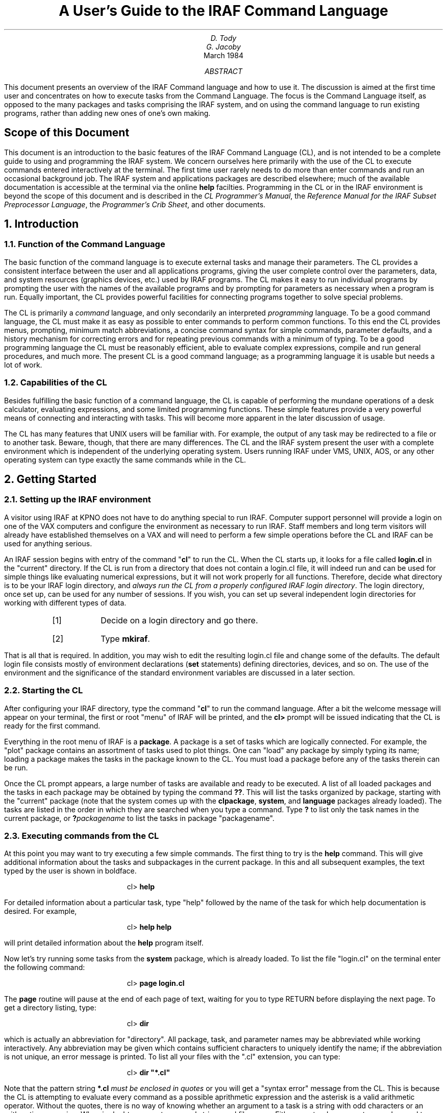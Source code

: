 .RP
.ND
.TL
A User's Guide to the IRAF Command Language
.AU
D. Tody
G. Jacoby
.AI
.K2 "" "" "*"
March 1984
.AB
This document presents an overview of the IRAF Command language
and how to use it.  The discussion is aimed at the first time
user and concentrates on how to execute tasks from the Command
Language.  The focus is the Command Language itself, as opposed
to the many packages and tasks comprising the IRAF system,
and on using the command language to run existing programs,
rather than adding new ones of one's own making.
.AE
.bp
.SH
Scope of this Document
.PP
This document is an introduction to the basic features of the IRAF
Command Language (CL), and is not intended to be a complete guide to
using and programming the IRAF system.  We concern ourselves here
primarily with the use of the CL to execute commands entered interactively
at the terminal.  The first time user rarely needs to do more than enter
commands and run an occasional background job.  The IRAF system and
applications packages are described elsewhere; much of the available
documentation is accessible at the terminal via the online \fBhelp\fR facilties.
Programming in the CL or in the IRAF environment is beyond the scope of
this document and is described in the \fICL Programmer's Manual\fR,
the \fIReference Manual for the IRAF Subset Preprocessor Language\fR,
the \fIProgrammer's Crib Sheet\fR, and other documents.
.NH
Introduction
.NH 2
Function of the Command Language
.PP
The basic function of the command language is to execute external tasks and
manage their parameters.
The CL provides a consistent interface between the user and all applications
programs, giving the user complete control over the parameters, data, and
system resources (graphics devices, etc.) used by IRAF programs.
The CL makes it easy to run individual programs by prompting the user with
the names of the available programs and by prompting for parameters as
necessary when a program is run.
Equally important, the CL provides powerful facilities for connecting
programs together to solve special problems.
.PP
The CL is primarily a \fIcommand\fR language, and only secondarily an
interpreted \fIprogramming\fR language.
To be a good command language, the CL must make
it as easy as possible to enter commands to perform common functions.
To this end the CL provides menus, prompting, minimum match abbreviations,
a concise command syntax for simple commands, parameter defaults, and a
history mechanism for correcting errors and for repeating previous commands
with a minimum of typing.
To be a good programming language the CL must
be reasonably efficient, able to evaluate complex expressions,
compile and run general procedures, and much more.
The present CL is a good command language; as a programming language
it is usable but needs a lot of work.
.PP
.NH 2
Capabilities of the CL
.PP
Besides fulfilling the basic function of a command language,
the CL is capable of performing the mundane operations of
a desk calculator, evaluating expressions, and some limited
programming functions. These simple features provide a very
powerful means of connecting and interacting with tasks.
This will become more apparent in the later discussion of usage.
.PP
The CL has many features that UNIX users will be familiar with.
For example, the output of any task may be redirected to a file
or to another task.  Beware, though, that there are many
differences.  The CL and the IRAF system present the user with a
complete environment which is independent of the underlying operating
system.  Users running IRAF under VMS, UNIX, AOS, or any other operating
system can type exactly the same commands while in the CL.
.NH
Getting Started
.NH 2
Setting up the IRAF environment
.PP
A visitor using IRAF at KPNO does not have to do anything special to run IRAF.
Computer support personnel will provide a login on one of the VAX computers
and configure the environment as necessary to run IRAF.  Staff members and
long term visitors will already have established themselves on a VAX and will
need to perform a few simple operations before the CL and IRAF can be used
for anything serious.
.PP
An IRAF session begins with entry of the command "\fBcl\fR" to run the CL.
When the CL starts up, it looks for a file called \fBlogin.cl\fR in the
"current" directory.  If the CL is run from a directory that does not
contain a login.cl file, it will indeed run and can be used for simple things
like evaluating numerical expressions, but it will not work properly for
all functions.  Therefore, decide what directory is to be your IRAF login
directory, and \fIalways run the CL from a properly configured IRAF login
directory\fR.  The login directory, once set up, can be used for any number
of sessions.  If you wish, you can set up several independent login
directories for working with different types of data.
.RS
.IP [1]
Decide on a login directory and go there.
.IP [2]
Type \fBmkiraf\fR.
.RE
.PP
That is all that is required.  In addition, you may wish to edit the
resulting login.cl file and change some of the defaults.
The default login file consists mostly of environment declarations
(\fBset\fR statements) defining directories, devices, and so on.
The use of the environment and the significance of the standard environment
variables are discussed in a later section.
.NH 2
Starting the CL
.PP
After configuring your IRAF directory, type the command "\fBcl\fP"
to run the command language.  After a bit the welcome message
will appear on your terminal, the first or root "menu" of IRAF will be
printed, and the \fBcl>\fP prompt will be issued indicating that the
CL is ready for the first command.
.KS
.TS
center tab(%);
l l l l l.
artdata%digiphot%images%local%softools
astrometry%dtoi%imred%nsurfbrt%system
database%filterphot%language%onedspec%twodspec
dataio%focas%lists%plot%utilities
.TE
.KE
.PP
Everything in the root menu of IRAF is a \fBpackage\fR.
A package is a set of tasks which are logically connected.
For example, the "plot" package contains
an assortment of tasks used to plot things.  One can "load" any package
by simply typing its name; loading a package makes the tasks in the package
known to the CL.  You must load a package before any of the tasks therein
can be run.
.PP
Once the CL prompt appears, a large number of tasks are available and
ready to be executed.  A list of all loaded packages and the tasks in each
package may be obtained by typing the command \fB??\fP.
This will list the tasks organized by package, starting with the "current"
package (note that the system comes up with the \fBclpackage\fR, \fBsystem\fR,
and \fBlanguage\fR packages already loaded).  The tasks are listed in the
order in which they are searched when you type a command.
Type \fB?\fP to list only the task names in the current package,
or \fB?\fIpackagename\fR to list the tasks in package "packagename".
.NH 2
Executing commands from the CL
.PP
At this point you may want to try executing a few simple commands.
The first thing to try is the \fBhelp\fR command.  This will give
additional information about the tasks and subpackages in the current package.
In this and all subsequent examples, the text typed by the user is shown
in boldface.
.DS
cl> \fBhelp\fR
.DE
For detailed information about a particular task, type "help" followed
by the name of the task for which help documentation is desired.
For example,
.DS
cl> \fBhelp help\fR
.DE
will print detailed information about the \fBhelp\fR program itself.
.PP
Now let's try running some tasks from the \fBsystem\fR package, which
is already loaded.  To list the file "login.cl" on the terminal enter the
following command:
.DS
cl> \fBpage login.cl\fP
.DE
The \fBpage\fR routine will pause at the end of each page of text,
waiting for you to type RETURN before displaying the next page.
To get a directory listing, type:
.DS
cl> \fBdir\fP
.DE
which is actually an abbreviation for "directory".
All package, task, and parameter names may be abbreviated
while working interactively.  Any abbreviation may be given which contains
sufficient characters to uniquely identify the name; if the abbreviation
is not unique, an error message is printed.
To list all your files with the ".cl" extension, you can type:
.DS
cl> \fBdir "*.cl"\fP
.DE
Note that the pattern string \fB*.cl\fP \fImust be enclosed in quotes\fR
or you will get a "syntax error" message from the CL.
This is because the CL is attempting to evaluate every command
as a possible aprithmetic expression and the asterisk is a valid
arithmetic operator.
Without the quotes, there is no way of knowing whether an argument to
a task is a string with odd characters or an arithmetic expression.
When in doubt, use quotes around strings and filenames.
Either apostrophes or quotes may be used to delimit strings in the CL.
.PP
Packages are entered the same way tasks are run,
i.e. by merely typing the name of the package or task as a command
(a package is in fact a special kind of task).
Enter the "utilities" package by typing:
.DS
cl> \fButilities\fP
.DE
or just:
.DS
cl> \fBut\fP
.DE
Note also that the prompt has changed from \fBcl>\fP to \fBut>\fP to
let you know you have entered another package, and that
a set of new tasknames is now available to you.
.PP
Upon entry to the \fButilities\fR package you will be presented with a
menu listing the tasks in the new package.  One of the utility programs
is the \fBprecess\fR program, used to precess lists of astronomical
coordinates.  The simplest way to run \fBprecess\fR is to type only
its name:
.DS
ut> \fBprecess\fP
.DE
and you will be prompted for the name of an input file containing a list
of coordinates to be precessed, and the years over which the
precession is to be computed.  If you do not have the coordinates in a
file give the file name as "STDIN" (it must be upper case), and 
you can enter the coordinates interactively from the terminal.
Any number of coordinates (input lines from the "file" STDIN) may be entered;
signal the "end of file" by typing the EOF sequence,
\fB<ctrl/z>\fR on the KPNO systems.
Coordinates are entered in pairs (RA DEC) in either decimal or sexagesimal
notation (i.e., 12.5 or 12:30:04.2).  If you have any problems type
\fBhelp precess\fR for additional information, including examples.
.PP
If you have a long list of coordinates to precess, try entering
them into a file.  The command
.DS
ut> \fBedit coords.1950\fP
.DE
will call up the default editor (\fBvi\fP on the UNIX systems) to edit the
file "coords.1950".
After creating your coordinate file and exiting the editor in the usual
fashion, you will be back in the CL.  Now try executing \fBprecess\fP taking
input from the file:
.DS
ut> \fBprecess coords.1950\fP
.DE
Of course the output will still be placed on the terminal, so
you may wish to redirect the output into a file as well:
.DS
ut> \fBprecess coords.1950, > coords.1984\fP
.DE
Note that \fIarguments must be delimited by commas\fR or you will
get a "syntax error" message from the CL.  The following UNIX-like command
will cause a syntax error:
.DS
ut> \fBprecess coords.1950 > coords.1984\fP             (illegal syntax)
.DE
.PP
If the coordinate list is very long, you may wish to process
the list as a background job.  Probably you will not like to be bothered
by the background task asking for parameters, so be sure to enter
all the necessary parameters on the command line.  If you are not
sure what parameters are required or in what order, the fastest way to
find out is to use the "list parameter" task \fBlparam\fR to find out:
.DS
ut> \fBlparam precess\fR
.DE
The \fBlparam\fR task will list the task's parameters in the order in
which they must be given on the command line, showing the current values
of the parameters and the prompt strings as well (more on this later).
To execute the task \fBprecess\fR in the background, type:
.DS
ut> \fBprecess coords.1950, 1950, 1984, > coords.1984 & \fP
.DE
The CL will be available for further interactive use and will
inform you when the background job is complete.
.PP
Now that you are a couple of layers deep into the CL, you may
wonder how to exit. If you type \fBbye\fP, you will exit the current
package and rise one level of loaded packages. If you type \fBbye\fP at the
CL prompt level, you will exit from the CL completely.
.NH
Basic Usage
.NH 2
CL parameters
.PP
The CL is actually a task and has a set of parameters which
can be used to direct its execution. For example, you may wish
to keep a record of all commands you type. The CL will do this
if you set the boolean parameter \fBkeeplog\fP to yes. (Boolean
parameters can assume only the values yes or no.) Simply type:
.DS
cl> \fBkeeplog = yes\fP
.DE
All subsequent commands will be written to the log file defined by the
string parameter \fBlogfile\fP which defaults to the file name
"uparm$logfile". You may choose to set this file name to "session1",
for example, by:
.DS
cl> \fBlogfile = 'session1'\fP
.DE
For a full list of CL variables type "lparam cl".  The CL variables
which affect the behavior of the CL and which you may wish to alter are:
.TS
center box;
cb s s
ci | ci | ci
l | l | l.
CL Parameters
_
parameter	default value	function
=
abbreviate	yes	accept abbreviations 
keeplog	no	record commands in a file
logfile	"uparm$logfile"	log file name
menus	yes	print menu when package changes
notify	yes	signal when background job terminates
.TE
.PP
The CL parameters are initialized to their default values in your
\fBlogin.cl\fR file.  Any changes made by assignment will be lost when
you log out of the CL (this is not true of the parameters of a normal
task).  To permanently change the value of a CL parameter, you should
edit your login.cl file.

.NH 2
Environment Variables
.PP
In addition to the CL parameters, which affect only the operation of
the CL, the CL maintains a table of "environment variables" which 
affect the operation of all IRAF programs.  Environment variables are
created or redefined with the \fBset\fR command; \fBset\fR without
any arguments prints the current list of variables.  The environment
list is used to define logical names for directories, to associate
physical devices with logical device names, and to provide control
over the low level functioning of the IRAF file i/o system.
.PP
The default environment list is created at login time, i.e., when the
CL is first run.
One may add new environment variables, or redefine old ones,
at any time during
a session with the \fBset\fR command.  Set declarations made during
execution, however, may be lost upon exit from a package.  To make
sure environment declarations last for a full session, they should be
made immediately after logging in.  To make environment declarations
permanent, they should be placed in your \fBlogin.cl\fR file.
.PP
A selection of the more important environment variables is shown in the
table below.  The permissible names of devices are system dependent;
the KPNO devices are "vt100", "vt640" (retrographics enhanced vt100),
"tek4012" or "4012", "versatec", and "imagen".
.TS
center box;
cb s s
ci | ci | ci
l | l | l.
Selected Environment Variables
_
variable	default value	usage
=
terminal	"vt100"	default terminal device
printer	"imagen"	default line printer device
stdgraph	"vt640"	name of graphics terminal
stdplot	"versatec"	batch plotter device
stdvdm	"uparm$vdm"	name of graphics metacode file
stdimage	"iism70"	image display device
clobber	no	clobber (overwrite) files
filewait	yes	wait for busy files to become available
imdir	"/tmp2/iraf/"	directory where bulk data is stored
.TE
.PP
File \fBclobber\fR refers to the UNIX-like feature of silently
overwriting an existing file when the output file to be created has
the same name.  If file clobber is disabled (\fBclobber=no\fR, the default)
neither the CL nor an IRAF program called from the CL will create a new
file if an old file exists with the same name; the program will abort
instead.  If \fBfilewait\fR is enabled (\fBfilewait=yes\fR, the default),
a program which cannot access an existing file will wait for it to become
available.  This happens when a job needs to write to a file which
is already opened for writing by another job.
.PP
The logical directory \fBimdir\fR is where the IRAF system will store
your image data.  IRAF images will appear to be created in your local
user directory, but in fact it is only the header file which goes there.
The pixels are put in a second file on one of the temporary files systems,
which are configured and managed with large datasets in mind.  These \fBpixel
storage files\fR are transparent to the user, but if you have a great
deal of data it may be more efficient to set up your own directory on
a temporary files system, and redefine \fBimdir\fR accordingly.
Having a private \fBimdir\fR also makes it convenient to save data on
tape and later restore it to disk; the header files are usually small
enough so that they need not be archived if the data is going to be restored
within a week or two.
.PP
The \fBset\fR statement is used to set environment variables.  For example,
to change the name of the graphics terminal from the KPNO default "vt640"
to "tek4012":
.DS
cl> \fBset stdgraph = tek4012\fR
.DE
To change the name of the default printer device from the default "imagen"
to "versatec" (perhaps because it is physically closer to your terminal).
.DS
cl> \fBset printer = versatec\fR
.DE
.PP
The \fBset\fR command is only used to change the \fBsystem wide defaults\fR
for output devices and such.  All IRAF programs which write to the line
printer or a graphics device also permit the device to be selected on the
command line.  The name of the terminal, and the terminal characteristics
(baud rate, etc.) are most conveniently set with the command \fBstty\fR in
the package \fBsystem\fR.
.NH 2
File and directory names
.PP
The IRAF system employs a virtual file system so that all file references
will look the same on any computer.  The IRAF primitives convert "virtual
file names" into their host operating system equivalents.  In general,
either the virtual file name or the equivalent system dependent file name
may be used in a command entered by the user.  The IRAF system itself 
uses only the virtual form for reasons of transportability.
.PP
The environment list described in the last section plays a fundamental
role in the mapping of virtual file names.  The environment list is used
to define logical directories, equating the system dependent name of the
directory to a logical name.  An example of a virtual file name is the
default logfile, "uparm$logfile".  The "uparm" field,
delimited by the $ character, is the logical directory; the file name
within that directory is "logfile".
.PP
Although file names cannot be abbreviated the way commands can,
pattern matching may be used to refer to many files by typing only a
short string (the pattern).  The pattern matching metacharacters are
identical to those used in the UNIX operating system.  For example,
to print all files having extensions of '.cl', type:
.DS
cl> \fBlprint '*.cl'\fP
.DE
To page through all files with the "cl" extension in the logical directory
"system":
.DS
cl> \fBpage 'system$*.cl'
.DE
To delete a list of files:
.DS
cl> \fBdelete 'file1,file2,file3'
.DE
.PP
.PP
Note the quotes around the pattern strings; these are required due to the
presence of the asterisk character in the first two examples, and the
comma in the final example.  To be more precise, a string need not be
quoted provided [1] it appears as an identifier (a name) in an argument
list not enclosed in parenthesis, and [2] the string contains only instances
of the alphanumeric characters, underscore, period, and dollar sign.
If the string contains any special characters, i.e., an arithmetic or
boolean operator, comma, question mark, etc., it must be quoted.
If in doubt, use quotes (either apostrophes or quotes will do).
.PP
For example, consider the following simple command:
.DS
cl> \fBdelete filex\fR
.DE
The name "filex" given here is actually ambiguous, i.e., it could be either
the name of a file (a string constant) or the name of a string \fIparameter\fR
set to the name of the file to deleted.  In this simple and common case,
the CL is will quietly assume that "filex" is the name of a file.
Either of the following forms are equivalent to this command and both are
unambiguous:
.DS
cl> \fBdelete "filex"\fR
.DE
.DS
cl> \fBdelete ("filex")\fR
.DE
The following command is also unambiguous, and specifies that the CL is to
take the name of the file to be deleted from the \fIparameter\fR "filename":
.DS
cl> \fBdelete (filename)\fR
.DE
.PP
Note also that in all the examples, a \fBsingle\fR string type argument,
the file matching template, is used to refer to a list of files.
A template is a string consisting of one or more filenames or patterns
delimited by commas.  This convention is employed by all IRAF tasks which
operate on lists of files.  Be careful not to confuse a file list template,
which is a string, with the argument list itself.  Thus,
.DS
cl> \fBdelete 'file1, file2, prog.*'\fR
.DE
is perfectly acceptable, while
.DS
cl> \fBdelete file, file2, 'prog.*'\fR
.DE
is incorrect.
.PP
Often it is useful to be able to use multiple directories to organize
data.  For example, you may have a directory for M87 data, and one for M8.
To print the name of your current directory, or the pathway through the
system to your directory, type
.DS
cl> \fBpath\fP
.DE
The system dependent pathname of the current directory will be printed
(\fBpath\fR is an abbreviation for "system.pathnames").
To change to a new directory, type:
.DS
cl> \fBchdir \fInewdir\fR
.DE
where \fInewdir\fR is either the name by which the directory is known to the
underlying operating system, or an IRAF logical directory name defined with
a \fBset\fP command.  For example to define the logical directory "M87"
on a UNIX based system, execute the following \fBset\fR command (note the
trailing '/'):
.DS
cl> \fBset M87 = "/usr/myname/iraf/M87/"
.DE
and then you may type either of the following commands to change the current
directory to "M87" (note \fIchdir\fR may be abbreviated to \fIch\fR).
.DS
cl> \fBchdir M87\fR
cl> \fBchdir "/usr/myname/iraf/M87"
.DE
.PP
Of course it is not necessary to change to a directory to reference the files
therein.  Your login directory, for example, already has the logical name
\fBhome\fR assigned to it.  The following command would page the \fBlogin.cl\fR
file in your home directory, regardless of the current directory:
.DS
cl> \fBpage home$login.cl\fR
.DE
.NH 2
Parameters
.PP
Nearly all tasks have a formally defined set of parameters associated with
them.  A task's parameters may be listed with the command
\fBlparam \fItaskname\fR.  For example, to list the parameters for the
task \fBdelete\fR, used to delete files:
.DS
cl> \fBlparam delete\fP
.DE
The following list will appear giving the parameter name, its
current value, and the prompt string associated with it.
.DS
.cs 1 18
.br
        files =         list of files to be deleted
     go_ahead = yes      ?
      (verify = no)     verify operation before deleting each file?
(default_acti = yes)    default delete action for verify query
        (mode = ql)             
.DE
.cs 1
.PP
Notice that there are two types of parameters, those with and without
parentheses around the \fIparam=value\fR fields.  The parameters not
enclosed in parentheses are called \fBpositional parameters\fR,
and will be queried for if not given on the command line.  The first
positional parameter will be set by the first "positional" argument on the
command line, the second positional parameter by the second positional argument,
and so on.  A \fBpositional argument\fR is an argument which is associated
with a parameter by its position in the command line; nonpositional arguments
refer to parameters by name and must follow the positional arguments.
The parameters enclosed in parentheses are called \fBhidden parameters\fR,
and are the topic of the next section.
.NH 3
Hidden parameters
.PP
The last three lines in the above example describe additional "hidden"
parameters.  The CL does not query for hidden parameters, but automatically
uses the default values.  A query will be generated only if there is no
default value, or if the default value is illegal for some reason.
Hidden parameters may be set on the command line, but unlike positional
parameters, the command line value will not be "learned", i.e., become
the new default value.  The default value of a hidden parameter may only
be changed by an explicit assigment, and one should exercise caution
in doing so, because it is easy to forget that the parameter has been changed.
.PP
Hidden parameters make it possible to easily change the behavior of a task,
achieving considerable flexibility without requiring many arguments on the
command line, or annoying queries for parameters.  Hidden parameters come close
to making it possible to please everybody, since the user can modify the default
behavior of a task to make it do what they want.  Hidden parameters can
also be dangerous if they are used improperly (i.e., for data dependent
parameters in scientific programs).
.PP
The \fBdelete\fR task is a good example of a task which it is nice to be
able to personalize.  The default behavior of \fBdelete\fR is to simply
delete the named file or files (provided they are not "protected" files).
File deletion is dangerous, particularly since a file name matching
template may be used to delete many files.  For example, the command
.DS
cl> \fBdelete '*'\fR
.DE
will delete \fIall\fR of the (unprotected) files in the current directory.
IRAF recognizes a number of special pattern matching metacharacters in
addition to "*", and one could easily get burnt if they were not familiar
with the use of file matching templates.
.PP
To eliminate this possibility you might want to change the default behavior
of \fBdelete\fR to interactively verify each file deletion.  This is done
by changing the value of the hidden parameter "verify", which defaults
to \fIno\fR.  Hidden parameters of type boolean (yes/no) may be overridden
temporarily on the command line, as follows:
.DS
cl> \fBdelete '*.dat', verify+\fR
.DE
or, equivalently,
.DS
cl> \fBdelete '*.dat', verify=yes
.DE
Either of these commands would cause a prompt to be issued naming
each file matching the template, and asking you if you want to delete
it (this will happen even in batch mode).  Setting a hidden parameter
on the command line only overrides the value of that parameter for
that call; the default value is not changed.  To permanently change
the default value of a hidden parameter, an explicit assignment is
required:
.DS
cl> \fBdelete.verify = yes\fR
.DE
.PP
This will "permanently" change the value of the "verify" parameter
to yes, causing all subsequent file deletions to be verified, unless
\fBdelete\fR is called with the argument "verify\(mi" or "verify=no"
on the command line.  The "permanently" is qualified because it may
be undone by another assignment, or by "unlearning" the \fBdelete\fR
parameters.  The \fBunlearn\fR task restores the system default values
of the parameters for a single task or for an entire package.
Thus,
.DS
cl> \fBunlearn delete\fR
.DE
will restore the parameters of the task \fBdelete\fR to their default
values, and
.DS
cl> \fBunlearn system\fR
.DE
will restore the defaults for \fIall of the tasks\fR in the
package "system".  If you want to restore the defaults for all the
parameters that ever were, delete the contents of the logical directory
\fBuparm\fR:
.DS
cl> \fBdelete "uparm$*.par"\fR
.DE
.NH 3
Specifying the parameters to a task
.PP
In many cases, it will be obvious what the arguments to a task
should be, either from the context of what the task does, or
from a parameter listing. If you are unsure how to proceed,
you can simply type the task name, and answer the questions.
Each prompt will include a minimum and maximum acceptable value
if one applies, and the current value of the parameter if
one exists. If you wish to retain the current value, simply
press RETURN. Otherwise, type in a new value.
.PP
Once you are familiar with the operation of a task, you can
enter the parameter values on the command line in the
order in which they appear in the \fBlparam\fR parameter listing.
A command line argument may be any general expression, much like
the arguments to a Fortran subroutine.  Parameters may also be
set using the "paramname = value" notation on the command line,
but any positional arguments must be given first.
.PP
For example, the precession task requires a file name (parameter \fIinput\fR),
a starting year (parameter \fIstartyear\fR), and an ending year (parameter
\fIendyear\fR); the latter two parameters specify the interval over
which the coordinate transformation is to occur.
This task can be executed in any of the following ways:
.DS
cl> \fBprecess STDIN,1950,1984\fP
.DE
.DS
cl> \fBprecess stdepoch=1984+i*4\fP
.DE
.DS
cl> \fBprecess\fP
.DE
In the last two cases, the CL will prompt for the missing information.
In the second case, an expression is used to compute the value of the
hidden parameter \fBstdepoch\fR.
Some legal value of the variable 'i' must have been specified previously,
otherwise the CL will ask for that as well.  The capability to specify
the values of parameters using expressions is most useful within
\fBwhile\fR loops; this is an advanced topic which will be touched on later.
.NH 2
Pipes and i/o redirection
.PP
We have already seen how tasks can take their input from either the
terminal or from a file, and send the output to either the terminal
or a file.  The capability to change the standard input and output
of a task on the command line is called \fBi/o redirection\fR.  The default
standard input and output for a task is the user terminal.
.PP
The \fBpipe\fR syntax is a powerful kind of i/o redirection.
A "pipe" is formed by connecting the output of one task
to the input of another task; an arbitrary number of tasks may be connected
together in this way to form a single pipe command.
UNIX users will already be familiar with the concept and uses of pipes,
but beware that CL pipes differ from UNIX pipes in that the tasks
execute serially rather than concurrently (nothing comes out of the
end of the pipe until all the input has been read in).  Note also that
CL queries are not affected by the use of i/o redirection or pipes.
.PP
A simple example of the use of a pipe is redirecting the output of a command
to the line printer.  This can be done with i/o redirection as follows.
.DS
cl> \fBhelp help, > tempfile\fR
cl> \fBlprint tempfile\fR
cl> \fBdelete tempfile\fR
.DE
The pipe notation accomplishes the same thing and is far more concise:
.DS
cl> \fBhelp help | lprint\fR
.DE
.PP
For a more sophisticated example of the use of pipes, load the \fBlists\fR
package and try out the following command:
.DS
li> \fB?? | words | match ":",stop+ | sort | table\fR
.DE
This sequence takes the list of menus produced by \fB??\fR, breaks it into
a list of words, filters out the lines that contain the colon character
(the package names), sorts the list, and prints a super menu listing the
tasks in all loaded packages.
.NH 2
Command Syntax
.PP
The form of a task call is the task name, optionally followed by an
argument list.  The argument list may optionally be enclosed in
parenthesis.  The argument list consists of a list of expressions
delimited by commas.  Simple filename or string arguments appearing
in unparenthesized argument lists need not be quoted (see \(sc3.3).
Any positional arguments must be given first, followed by
"keyword = value" assignments, switches ("param+"), and i/o redirection
assignments ("> file").  The latter three types of arguments may
appear in any order.  Commas may be used as placeholders to skip
positional arguments that need not be set, as shown in the following
example:
.DS
cl> \fBtype "coords.1950" | precess ,1950,1984.3\fR
.DE
.PP
The form of a command is not limited to solitary calls to tasks.
For example, several tasks may be called in sequence on a single
command line, using the semicolon character to delimit each call:
.DS
cl> \fBclear; dir\fR
.DE
This command clears the terminal screen, then lists the files in the
current directory.  If the command sequence to be executed is too
big to fit on a single line, it can be enclosed in curly brackets:
.DS
.cs 1 18
cl> \fB{\fR
>>> \fBclear\fR
>>> \fBdirectory\fR
>>> \fBbeep\fR
>>> \fB}\fR
.DE
.cs 1
An arbitrary number of commands may be entered in this way and executed
as a single unit.  The prompt will change to \fB>>>\fR after the first
line to signal that the CL requires more input before it can execute the
command.  If an argument list is too large to fit all on one line,
continuation is understood if the last item on a line is a comma,
the "pipe" character ("|"), or an operator (i.e., '+' or '||').
.DS
.cs 1 18
cl> \fBgraph "pix[*,5],pix[*,10],pix[*,15]", po+, marker=circle,\fR
>>> \fBxlabel=column, ylabel=intensity, title = "lines 5, 10, and 15"\fR
.DE
.PP
.cs 1
.NH 2
Aborting tasks
.PP
Any task may be aborted by typing the interrupt sequence (<ctrl/c> on
the KPNO systems).  Control will return to the point at which the last
interactive command was entered.  When an IRAF program run from the CL
is interrupted, it will usually perform some cleanup functions, deleting
partially written files and so on.  If an error (or another interrupt)
should occur during error recovery, the program will issue the following
message:
.DS
PANIC: Error recursion during error recovery
.DE
.PP
A panic abort is usually harmless, but may result in some half-written
dreg files being left behind.
.NH 2
Background Jobs
.PP
Any command, including multiline commands involving calls to several tasks,
may be executed in the background by appending the character "&" to the
end of the command block.  The CL will print out the job number of the
background job and return control to the terminal.  Background job numbers
are always small integers in the range 1 to N, where N is the maximum
permissible number of background jobs (typically 3-6).
.DS
cl> \fBcontour 'm92', dev=stdplot &\fR
[1]
cl>
.DE
If the task runs to completion, and if the CL \fBnotify\fR parameter is
set to yes, the message "\fB[1] done\fR" will be printed on your terminal
when the task completes.  If the background job writes to the standard
output, and the standard output has not been redirected, the output of
the background job will come out on your terminal mixed in with the output
from whatever else you are doing.
.PP
If sometime during the processing of a background job, the job finds that
it needs to query for a parameter, the message
.DS
[1] stopped waiting for parameter input
.DE
will appear on your terminal.  It is not necessary to respond to such a
request immediately; when a convenient point is reached, respond as
follows:
.DS
cl> \fBservice 1\fR
.DE
The prompt string from the background job will be printed, just as if
you were running the job interactively.  Respond to the query and the
background job will continue executing.  If you do not respond to the
request for service from a background job, it will eventually time
out and abort.
.PP
The \fBkill\fR command may be used to abort a background job.  The argument
is the logical job number printed by the CL when the background job
was spawned (or a list of jobs to be killed):
.DS
cl> \fBkill 1\fR
.DE
Sometimes it is desirable to wait for a background job to complete before
resuming interactive work.  For example, you might reach a point where
you cannot proceed until the background job has finished writing a file.
The \fBwait\fR command is used to wait for \fIall\fR currently running
background tasks to complete (this is a deficiency which will be corrected
at some point):
.DS
cl> \fBwait; beep\fR
.DE
.PP
There is at present no really nice way to get status on the progress of
background jobs.  The command "\fBspy v\fR" will command the host
operating system to print
the processor status (in a system dependent form), including information
on the status of all running processes.
.NH 2
Sending commands to the host operating system
.PP
Sometimes it is necessary to send a command to the host operating system.
Any command may be sent to the underlying operating system by prefacing
the command with the escape character "!".  The rest of the command line
will be passed on unmodified.  For example, to read your mail on a UNIX
system,
.DS
\fBcl> !mail\fR
.DE
Upon exiting the mail routine, you will be back in the CL.
.NH
Advanced Usage
.NH 2
The History mechanism
.PP
The CL \fBhistory mechanism\fR keeps a record of recent commands and provides
a way of reusing those commands to enter new commands with a minimum of
typing.  In particular, the last command entered can easily be edited to
correct an error, without having to retype the entire command.
The history mechanism should not be confused with the logfile; the history
mechanism does not permanently record commands, and the logfile cannot
be used to save typing.
.PP
The \fBhistory\fR command is used to display the last few commands entered:
.DS
.cs 1 18
cl> \fBhistory\fR
101 urand 200,2 | graph po+, marker=circle, szmarker=.03
102 help graph | lprint
103 history
cl>
.DE
.cs 1
By default, the last 15 commands entered are printed, each preceeded by
the command number.  To print the last N commands, add the argument N to
the \fBhistory\fR command line; this will become the new default (-N will
not change the default).
.PP
Given the history record sequence shown above, any of the following
commands could be used to repeat command 101:
.DS
cl> \fB^101\fR
.DE
.DS
cl> \fB^-3\fR
.DE
.DS
cl> \fB^ur\fR
.DE
.DS
cl> \fB^?mark?\fR
.DE
.PP
The history command \fB^ur\fR finds the last command \fIbeginning\fR with the
string "ur", and executes it.  The command \fB?mark?\fR finds the last
command \fIcontaining\fR the string "mark", and executes it (the trailing
? is optional if it is the last character on the line).
A \fB^\fR alone would merely repeat the last command entered.
The recalled command will be echoed for verification.
.PP
Repeating a command in this fashion can be dangerous, of course, if you 
make an error and recall the wrong command (watch out for \fB^delete\fR).
To play it safe, append the string \fB:p\fR to the history command:
.DS
cl> \fB^ur:p\fR
urand 200,2 | graph po+, marker=circle, szmarker=.03
cl>
.DE
This will recall the command and enter it as the most recent command in
the history buffer, but will not execute it.  One can then type \fB^\fR
to execute the command.  Often it is more useful to recall an old command
and edit it slightly.  This is done as follows:
.DS
.cs 1 18
cl> \fB^ur:p\fR
urand 200,2 | graph po+, marker=circle, szmarker=.03
cl> \fB^circle^box\fR
urand 200,2 | graph po+, marker=box, szmarker=.03
.DE
.cs 1
This sequence would recall command 101, change the string "circle" to
"box", and execute the new command.  The same notation may be used to
correct errors in the last command entered.  By default, only the first
matched substring is replaced; a trailing \fB^g\fR may be added to replace
all matched substrings.
.PP
Often it is useful to be able to reuse the \fBarguments\fR of a previous
command.  The notation \fB^^\fR refers to the first argument in
of the last command entered, \fB^$\fR to the last argument of the last
command, and \fB^*\fR to the whole argument list.  Thus,
.DS
cl> \fBdir "file1, file2, *.cl, home$junk", op=l\fR
cl> \fBlprint ^^\fR
.DE
would print a long-form directory listing of the files specified by the
template, then print the same files on the line printer.
.PP
One of the most useful features of the history mechanism is the ability to
repeat a command with additional arguments appended.  Almost any
history command may be followed by some extra text which is appended to the
command recalled from the history.  For example,
.DS
cl> \fBurand 200,2 | graph po+\fR
cl> \fB^^, title = "200 random numbers"\fR
urand 200,2 | graph po+, title = "200 random numbers"
.DE
In this case the notation \fB^^\fR refers to the \fIentire last command\fR
entered.  The notation is unambiguous because the \fB^^\fR appears at
the start of the command line; do not confuse it with the use of \fB^^\fR
to reference the first argument.
.NH 2
Expressions and intrinsic functions
.PP
We have already seem some simple examples of CL expressions.  The CL has a
conventional modern expression syntax which should be familiar to most
users.  The following operators are provided:
.DS
.cs 1 18
+  \(mi  *  /      the conventional arithmetic operators
**              exponentiation
//              string concatenation
<   < =         less than, less than or equals
>   > =         greater than, greater than or equals
!=  = =         not equal, equal (2 equal signs)
&&  ||          \fBand\fR, \fBor\fR
!               \fBnot\fR
.DE
.cs 1
.PP
Parenthesis may be used to alter the default order of evaluation of an
expression.  Quotes are not optional in expressions or anywhere inside
parenthesis; identifiers are assumed to be the names of parameters.
.PP
All of the Fortran intrinsic functions are provided, with the exception
of the hyperbolic and complex functions (the CL has no complex datatype).
The datatypes supported by the CL are \fBboolean\fR, \fBinteger\fR, \fBreal\fR,
\fBstring\fR, and several exotic types discussed in the Programmer's Guide.
Mixed mode expressions involving integers and reals are permitted.
Explicit type conversion is implemented with the intrinsic functions
\fBint\fR, \fBreal\fR, and \fBstr\fR, the latter converting an argument
of any datatype into a string.
.PP
The CL provides a special type of statement for evaluating expressions
and printing the value out on the terminal.  The form of the statement
is an expression preceeded by the equals sign:
.DS
= \fIexpression\fR
.DE
If you prefer, the more conventional and more general \fBprint\fR statement
can be used with the same results:
.DS
\fBprint (\fIexpression [, expression, ...] \fB)\fR
.DE
For example, try entering the following expressions and see if you
can predict the results:
.DS
cl> \fB= (sin(.5)**2 + cos(.5)**2)\fR
.DE
.DS
cl> \fB= (mod (int(4.9), 2) == 0)\fR
cl> \fB^int^nint\fR
.DE
.DS
cl> \fB= "map" // radix (512, 8)\fR
.DE
.DS
cl> \fB= delete.verify\fR
.DE
.NH 2
Image Sections
.PP
All IRAF programs which operate upon images may be used to operate on
the entire image (the default) or any \fBsection\fR of the image.
A special notation is used to specify image sections.  The section
notation is appended to the file name of the image, much like an
array subscript is appended to an array name in a conventional programming
language.  If no section is specified, the entire image will be used.

.KS
.TS
center;
ci ci
l l.
section	refers to

pix[]	whole image
pix[i,j]	the pixel value (scalar) at [i,j]
pix[*,*]	whole image, two dimensions
pix[*,\(mi*]	flip y-axis
pix[*,*,b]	band B of three dimensional image
pix[*,*:s]	subsample in y by S
pix[*,l]	line L of image
pix[c,*]	column C of image
pix[i1:i2,j1:j2]	subraster of image
pix[i1:i2:sx,j1:j2:sy]	subraster with subsampling
.TE
.KE

.PP
A limited class of coordinate transformations may be specified using image
sections (but transpose is \fInot\fR one of them).
The "match all" (asterisk), flip, subsample, index, and range notations
shown in the table may be combined just about any way that makes sense.
Some examples have already appeared in the text.  As a simple example,
the following command will graph line 10 of the image "pix" (the \fBgraph\fR
utility is in the \fBplot\fR package):
.DS
cl> \fBgraph "pix[*,10]"\fR
.DE
To generate a contour plot of an 800 pixel square, two dimensional image
on the graphics terminal, subsampling by a factor of 16 in both dimensions:
.DS
cl> \fBcontour "pix[*:16,*:16]"\fR
.DE
To display the fifth x,z plane of the three dimensional image named "cube"
on frame 1 of the image display device (\fBdisplay\fR is in the
subpackage \fBtv\fR of the package \fBimages\fR):
.DS
cl> \fBdisplay "cube[*,5,*]", 1\fR
.DE
.NH 2
Statements and inline scripts
.PP
Since this is not a reference manual, we will not attempt to present a
complete definition of the syntax of the command language.
Nonetheless it can be helpful to understand a few of the more useful
types of statements.  The last section introduced two statements,
the \fBimmediate\fR statement (\fI=expr\fR) and the \fBprint\fR statement.
The \fBassignment\fR statement should also be familiar, but there is
more to it than first meets the eye.
.PP
The assignment statement is most often used to set the value of a parameter.
Since most parameters are local parameters belonging to some task, the
"dot" notation must be used to name both the task and the parameter.
Thus, in \(sc3.4.1 we used the statement
.DS
cl> \fBdelete.verify = yes\fR
.DE
to set the value of the "verify" parameter belonging to the task "delete".
The task \fBdelete\fR belongs to the \fBsystem\fR package.  If there
happened to be another task named \fBdelete\fR in the searchpath, we
would have to specify the package name as well to make the assignment
unambiguous:
.DS
cl> \fBsystem.delete.verify = yes\fR
.DE
In this unfortunate situation of two tasks with the same name in different
packages, we would also have to specify the package name explicitly
just to be able to run the task:
.DS
cl> \fBsys.del \fIfiles\fR
.DE
.PP
Often we do not want to simply assign a value to a parameter,
but rather we want to increment, decrement, or scale a parameter.
These functions can all be performed with assignment statements
in the CL, using the assignment operators \fB+=\fR, \fB\(mi=\fR, \fB*=\fR,
\fB/=\fR and \fB//=\fR.  For example, to increment the value of
a parameter, we would use the \fB+=\fR "assignment" statement:
.DS
cl> \fBsum_of_squares  +=  (x ** 2)\fR
.DE
This statement increments the parameter "sum_of_squares" by the value of
the expression \fB(x**2)\fR.
.PP
The CL provides the \fBif\fR, \fBif else\fR, and \fBwhile\fR statements
for controlling the flow of execution in a command.  These statements
are quite useful for writing little loops to do things at the command
level.  For example, to print the values of the first ten powers
of two:
.DS
.cs 1 18
cl> \fBi=1; j=2\fR
cl> \fBwhile (i <= 10) {\fR
>>> \fB    print (j)\fR
>>> \fB    j *= 2\fR
>>> \fB    i += 1\fR
>>> \fB}\fR
.DE
.cs 1
.PP
This example illustrates the use of the builtin CL variables \fBi\fR
and \fBj\fR.  A number of variables are provided in the CL for interactive
use; for a full listing type \fBlparam cl\fR.  In short, the integer
variables provided are \fBi,j,k\fR, the real variables are \fBx,y,z\fR,
the string variables are \fBs1,s2,s3\fR, and the booleans are 
\fBb1,b2,b3\fR.
.PP
Note the parenthesized argument list in the call to \fBprint\fR in the above
loop.  If the parameter \fBj\fR were not enclosed in parenthesis,
the CL would interpret it as a \fIstring\fR rather than a parameter,
and erroneously print "j" each time through the loop.  To avoid nasty
surprises like this, \fIalways enclose argument lists in parenthesis in
loops and within scripts\fR.  As a rule, if arguments lists are not
parenthesized when entering simple commands, but are always parenthesized
in loops and scripts, the CL will probably do what you expect it to.
.PP
A \fBlist structured\fR parameter is also provided for reading lists
(i.e., of file names).  Lists are especially useful for setting up batch
jobs.  For example, suppose we want to make a series of contour plots
on the standard plotter device.  This can be done by interactively
entering a command to produce each plot, but this is tedious, so
we prepare a list of "image sections" to be plotted, one per line
in the text file "sections".  The following command could then be used
to generate the plots in the background:
.DS
.cs 1 18
cl> \fBlist = "sections"\fR
cl> \fBwhile (fscan (list, s1) != EOF)\fR
>>> \fB    contour (s1, device = "stdplot") &\fR
.DE
.cs 1
.PP
If one starts writing commands very much more complicated than these
examples, it is time to learn about \fBscript tasks\fR.  A script task
with an arbitary set of local parameters, calling the i/o functions built
into the CL, can be used to write actual programs at the CL level.
That is too complicated for us to go into here, but there are plenty of
examples of CL scripts tasks (files with ".cl" extensions) in the system,
and more detailed information is given in the CL Programmer's Guide.
